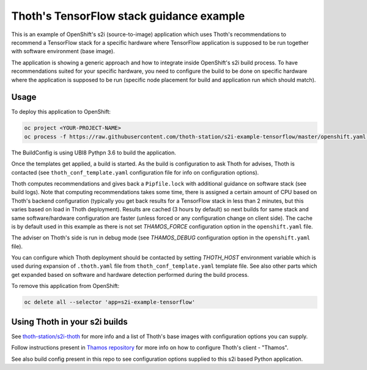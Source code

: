 Thoth's TensorFlow stack guidance example
-----------------------------------------

This is an example of OpenShift's s2i (source-to-image) application which uses
Thoth's recommendations to recommend a TensorFlow stack for a specific hardware
where TensorFlow application is supposed to be run together with software
environment (base image).

The application is showing a generic approach and how to integrate inside
OpenShift's s2i build process. To have recommendations suited for your specific
hardware, you need to configure the build to be done on specific hardware where
the application is supposed to be run (specific node placement for build and
application run which should match).

Usage
=====

To deploy this application to OpenShift:

.. code-block:: console

  oc project <YOUR-PROJECT-NAME>
  oc process -f https://raw.githubusercontent.com/thoth-station/s2i-example-tensorflow/master/openshift.yaml | oc apply -f -

The BuildConfig is using UBI8 Pythpn 3.6 to build the application.

Once the templates get applied, a build is started. As the build is
configuration to ask Thoth for advises, Thoth is contacted (see
``thoth_conf_template.yaml`` configuration file for info on configuration
options).

Thoth computes recommendations and gives back a ``Pipfile.lock`` with
additional guidance on software stack (see build logs). Note that computing
recommendations takes some time, there is assigned a certain amount of CPU based
on Thoth's backend configuration (typically you get back results for a
TensorFlow stack in less than 2 minutes, but this varies based on load in Thoth
deployment). Results are cached (3 hours by default) so next builds for same
stack and same software/hardware configuration are faster (unless forced or any
configuration change on client side). The cache is by default used in this
example as there is not set `THAMOS_FORCE` configuration option in the
``openshift.yaml`` file.

The adviser on Thoth's side is run in debug mode (see `THAMOS_DEBUG`
configuration option in the ``openshift.yaml`` file).

You can configure which Thoth deployment should be contacted by setting
`THOTH_HOST` environment variable which is used during expansion of
``.thoth.yaml`` file from ``thoth_conf_template.yaml`` template file. See also
other parts which get expanded based on software and hardware detection
performed during the build process.

To remove this application from OpenShift:

.. code-block:: console

  oc delete all --selector 'app=s2i-example-tensorflow'


Using Thoth in your s2i builds
==============================

See `thoth-station/s2i-thoth <https://github.com/thoth-station/s2i-thoth>`_ for
more info and a list of Thoth's base images with configuration options you can
supply.

Follow instructions present in `Thamos repository
<https://github.com/thoth-station/thamos#using-thoth-and-thamos-in-openshifts-s2i>`_
for more info on how to configure Thoth's client - "Thamos".

See also build config present in this repo to see configuration options
supplied to this s2i based Python application.

